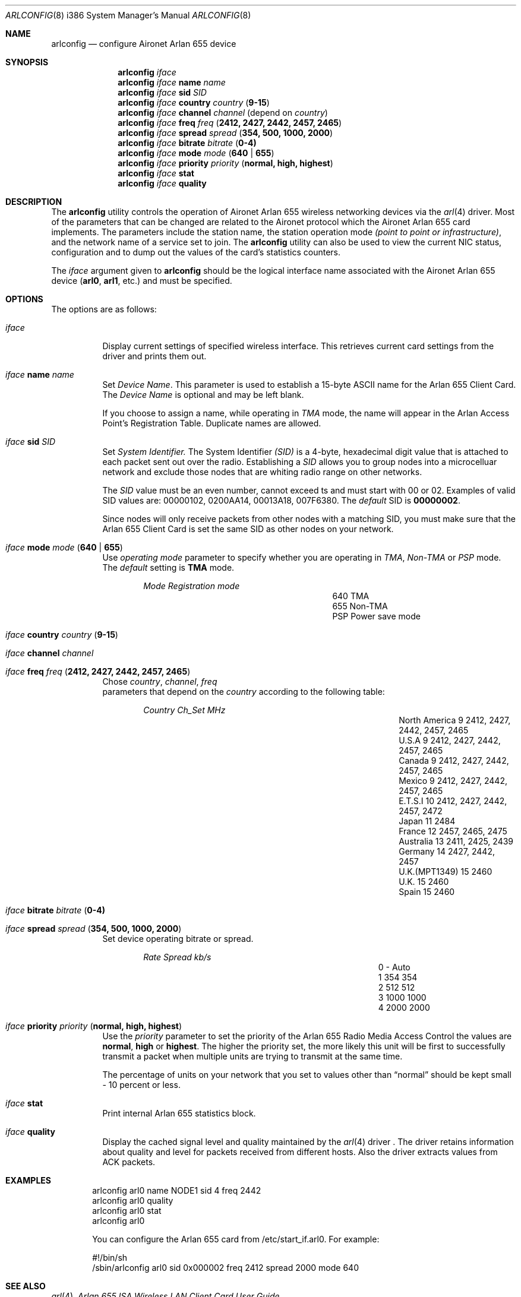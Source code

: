 .\" Copyright (c) 2004
.\"	<ran@styx.aic.net>. All right reserved.
.\"
.\" Redistribution and use in source and binary forms, with or without
.\" modification, are permitted provided that the following conditions
.\" are met:
.\" 1. Redistributions of source code must retain the above copyright
.\"    notice, this list of conditions and the following disclaimer.
.\" 2. Redistributions in binary form must reproduce the above copyright
.\"    notice, this list of conditions and the following disclaimer in the
.\"    documentation and/or other materials provided with the distribution.
.\" 3. All advertising materials mentioning features or use of this software
.\"    must display the following acknowledgement:
.\"	This product includes software developed by <ran@styx.aic.net>
.\" 4. Neither the name of the author nor the names of any co-contributors
.\"    may be used to endorse or promote products derived from this software
.\"   without specific prior written permission.
.\"
.\" THIS SOFTWARE IS PROVIDED BY ran@styx.aic.net AND CONTRIBUTORS ``AS IS'' AND
.\" ANY EXPRESS OR IMPLIED WARRANTIES, INCLUDING, BUT NOT LIMITED TO, THE
.\" IMPLIED WARRANTIES OF MERCHANTABILITY AND FITNESS FOR A PARTICULAR PURPOSE
.\" ARE DISCLAIMED.  IN NO EVENT SHALL <ran@styx.aic.net> OR THE VOICES IN HIS
.\" HEAD BE LIABLE FOR ANY DIRECT, INDIRECT, INCIDENTAL, SPECIAL, EXEMPLARY, OR
.\" CONSEQUENTIAL DAMAGES (INCLUDING, BUT NOT LIMITED TO, PROCUREMENT OF
.\" SUBSTITUTE GOODS OR SERVICES; LOSS OF USE, DATA, OR PROFITS; OR BUSINESS
.\" INTERRUPTION) HOWEVER CAUSED AND ON ANY THEORY OF LIABILITY, WHETHER IN
.\" CONTRACT, STRICT LIABILITY, OR TORT (INCLUDING NEGLIGENCE OR OTHERWISE)
.\" ARISING IN ANY WAY OUT OF THE USE OF THIS SOFTWARE, EVEN IF ADVISED OF
.\" THE POSSIBILITY OF SUCH DAMAGE.
.\"
.\" $FreeBSD$
.\"
.Dd March 15, 2004
.Dt ARLCONFIG 8 i386
.Os
.Sh NAME
.Nm arlconfig
.Nd configure Aironet Arlan 655 device
.Sh SYNOPSIS
.Nm
.Ar iface
.Nm
.Ar iface Cm name Ar name 
.Nm
.Ar iface Cm sid Ar SID 
.Nm
.Ar iface Cm country Ar country ( Cm 9-15 )
.Nm
.Ar iface Cm channel Ar channel
(depend on 
.Ar country )
.Nm
.Ar iface Cm freq Ar freq ( Cm 2412, 2427, 2442, 2457, 2465 ) 
.Nm
.Ar iface Cm spread Ar spread Cm ( 354, 500, 1000, 2000 ) 
.Nm
.Ar iface Cm bitrate Ar bitrate ( Cm 0-4) 
.Nm
.Ar iface Cm mode Ar mode ( Cm 640 | 655 )
.Nm
.Ar iface Cm priority Ar priority ( Cm normal, high, highest )
.Nm
.Ar iface Cm stat
.Nm
.Ar iface Cm quality
.Sh DESCRIPTION
The
.Nm
utility controls the operation of Aironet Arlan 655 wireless networking
devices via the
.Xr arl 4
driver.
Most of the parameters that can be changed are related to the
Aironet protocol which the Aironet Arlan 655 card implements.
The parameters include
the station name, the station operation mode 
.Ar (point to point or infrastructure) , 
and the network name of a service
set to join.
The
.Nm
utility can also be used to view the current NIC status, configuration
and to dump out the values of the card's statistics counters.
.Pp
The
.Ar iface
argument given to
.Nm
should be the logical interface name associated with the Aironet Arlan 655
device
.Li ( arl0 , arl1 ,
etc.) and must be specified.
.Sh OPTIONS
The options are as follows:
.Bl -tag -width indent
.It Ar iface
Display current settings of specified wireless interface. 
This retrieves current card settings from the driver and prints 
them out. 
.It Ar iface Cm name Ar name 
Set 
.Ar Device Name . 
This 
parameter is used to establish a 15-byte ASCII name
for the Arlan 655 Client Card. The 
.Ar Device Name 
is optional and may be left blank.
.Pp
If you choose to assign a name, while operating in 
.Ar TMA
mode, the name will appear in the Arlan Access Point's Registration Table.
Duplicate names are allowed. 
.It Ar iface Cm sid Ar SID 
Set
.Ar System Identifier.
The System Identifier 
.Ar (SID)
is a 4-byte, hexadecimal digit value that 
is attached to each packet sent out over the radio. Establishing a 
.Ar SID
allows you to group nodes into a microcelluar network and exclude 
those nodes that are whiting radio range on other networks.
.Pp
The
.Ar SID
value must be an even number, cannot exceed  ts and must start with
00 or 02. Examples of valid SID values are: 00000102, 0200AA14, 00013A18,
007F6380. The 
.Ar default 
SID is 
.Cm 00000002 .
.Pp
Since nodes will only receive packets from other nodes with a matching SID, 
you must make sure that the Arlan 655 Client Card is set the same SID as 
other nodes on your network. 
.It Ar iface Cm mode Ar mode ( Cm 640 | 655 )
Use
.Ar operating mode
parameter to specify whether you are operating in 
.Ar TMA , Non-TMA 
or
.Ar PSP
mode. The 
.Ar default
setting is 
.Cm TMA
mode.  
.Bl -column ".Em Mode" ".Em Regmode"  -offset indent indent
.Em "Mode       Registration mode"
.It 640 Ta TMA 
.It 655 Ta Non-TMA 
.It PSP Ta Power save mode 
.El
.!!!
.It Ar iface Cm country Ar country ( Cm 9-15 )
.It Ar iface Cm channel Ar channel
.It Ar iface Cm freq Ar freq ( Cm 2412, 2427, 2442, 2457, 2465 ) 
Chose 
.Ar country , channel , freq
 parameters that depend on the
.Ar country 
according to the following table:
.Bl -column ".Em Country" ".Em Channel" ".Em MHz" -offset indent indent
.Em "Country      	Ch_Set	MHz"
.It "North America" Ta 9 Ta "2412, 2427, 2442, 2457, 2465"
.It "U.S.A        " Ta 9 Ta "2412, 2427, 2442, 2457, 2465"
.It "Canada       " Ta 9 Ta "2412, 2427, 2442, 2457, 2465"
.It "Mexico       " Ta 9 Ta "2412, 2427, 2442, 2457, 2465"
.IT "New Zealand  " Ta 9 Ta "2412, 2427, 2442, 2457, 2465"
.It "E.T.S.I      " Ta 10 Ta "2412, 2427, 2442, 2457, 2472"
.It "Japan        " Ta 11 Ta "2484"
.It "France       " Ta 12 Ta "2457, 2465, 2475"
.It "Australia    " Ta 13 Ta "2411, 2425, 2439"
.It "Germany      " Ta 14 Ta "2427, 2442, 2457"
.It "U.K.(MPT1349)" Ta 15 Ta "2460"
.It "U.K.         " Ta 15 Ta "2460"
.It "Spain        " Ta 15 Ta "2460"
.El
.It Ar iface Cm bitrate Ar bitrate ( Cm 0-4) 
.It Ar iface Cm spread Ar spread Cm ( 354, 500, 1000, 2000 ) 
Set device operating bitrate or spread.
.Bl -column ".Em Rate" ".Em Spread" ".Em kb/s"  -offset indent indent
.Em "Rate	Spread	kb/s"
.It 0 Ta - Ta Auto
.It 1 Ta 354 Ta 354
.It 2 Ta 512 Ta 512
.It 3 Ta 1000 Ta 1000
.It 4 Ta 2000 Ta 2000
.El
.It Ar iface Cm priority Ar priority ( Cm normal, high, highest )
Use the
.Ar priority
parameter to set the priority of the Arlan 655 Radio Media Access Control 
the values are 
.Cm normal , high
or
.Cm highest .
The higher the priority set, the more likely this unit will be first 
to successfully transmit a packet when multiple units are trying 
to transmit at the same time.
.Pp
The percentage of units on your network that you set to values other than
.Dq normal
should be kept small - 10 percent or less.  
.It Ar iface Cm stat
Print internal Arlan 655 statistics block.
.It Ar iface Cm quality
Display the cached signal level and quality maintained by the
.Xr arl 4
driver . The driver retains information about quality and level for packets received from different hosts. Also the driver extracts values from ACK packets.
.El
.Sh EXAMPLES
.Bd -literal -offset indent
arlconfig arl0 name NODE1 sid 4 freq 2442 
arlconfig arl0 quality 
arlconfig arl0 stat
arlconfig arl0
.Pp
You can configure the Arlan 655 card from /etc/start_if.arl0. For example: 
.Pp
#!/bin/sh
/sbin/arlconfig arl0 sid 0x000002 freq 2412 spread 2000 mode 640 
.Sh SEE ALSO
.Xr arl 4 ,
.Xr "Arlan 655 ISA Wireless LAN Client Card User Guide" . 
.Sh HISTORY
The
.Nm
utility first appeared in
.Fx 5.3 .
.Sh BUGS
Aironet Arlan 640 bridges and Arlan 630 access points don't understand
country codes other than 9.
.Sh AUTHORS
The
.Nm
utility was written by
.Aq ran@styx.aic.net .
This manpage was written by 
.An Yuri Kurenkov Aq y.kurenkov@init.ru .  
